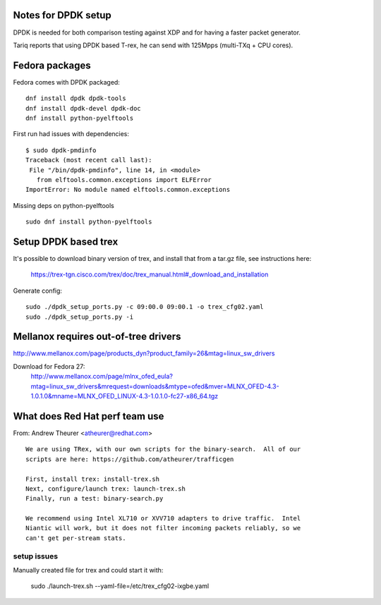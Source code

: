 Notes for DPDK setup
====================

DPDK is needed for both comparison testing against XDP and for having
a faster packet generator.

Tariq reports that using DPDK based T-rex, he can send with 125Mpps
(multi-TXq + CPU cores).


Fedora packages
===============

Fedora comes with DPDK packaged::

 dnf install dpdk dpdk-tools
 dnf install dpdk-devel dpdk-doc
 dnf install python-pyelftools

First run had issues with dependencies::

 $ sudo dpdk-pmdinfo
 Traceback (most recent call last):
  File "/bin/dpdk-pmdinfo", line 14, in <module>
    from elftools.common.exceptions import ELFError
 ImportError: No module named elftools.common.exceptions

Missing deps on python-pyelftools ::

 sudo dnf install python-pyelftools


Setup DPDK based trex
=====================

It's possible to download binary version of trex, and install that
from a tar.gz file, see instructions here:

 https://trex-tgn.cisco.com/trex/doc/trex_manual.html#_download_and_installation

Generate config::

 sudo ./dpdk_setup_ports.py -c 09:00.0 09:00.1 -o trex_cfg02.yaml
 sudo ./dpdk_setup_ports.py -i


Mellanox requires out-of-tree drivers
=====================================

http://www.mellanox.com/page/products_dyn?product_family=26&mtag=linux_sw_drivers

Download for Fedora 27:
 http://www.mellanox.com/page/mlnx_ofed_eula?mtag=linux_sw_drivers&mrequest=downloads&mtype=ofed&mver=MLNX_OFED-4.3-1.0.1.0&mname=MLNX_OFED_LINUX-4.3-1.0.1.0-fc27-x86_64.tgz


What does Red Hat perf team use
===============================

From: Andrew Theurer <atheurer@redhat.com> ::

 We are using TRex, with our own scripts for the binary-search.  All of our
 scripts are here: https://github.com/atheurer/trafficgen

 First, install trex: install-trex.sh
 Next, configure/launch trex: launch-trex.sh
 Finally, run a test: binary-search.py

 We recommend using Intel XL710 or XVV710 adapters to drive traffic.  Intel
 Niantic will work, but it does not filter incoming packets reliably, so we
 can't get per-stream stats.

setup issues
------------

Manually created file for trex and could start it with:

 sudo ./launch-trex.sh --yaml-file=/etc/trex_cfg02-ixgbe.yaml

